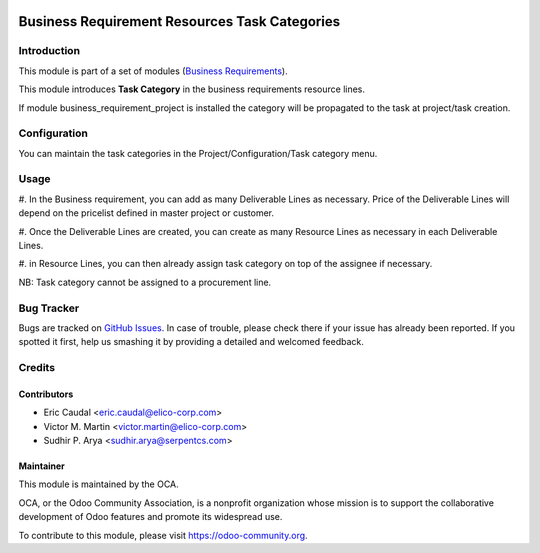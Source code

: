 .. image:: https://img.shields.io/badge/licence-AGPL--3-blue.svg
   :target: http://www.gnu.org/licenses/agpl-3.0-standalone.html
   :alt: License: AGPL-3

==============================================
Business Requirement Resources Task Categories
==============================================

Introduction
============

This module is part of a set of modules (`Business Requirements 
<https://github.com/OCA/business-requirement/blob/8.0/README.md>`_).


This module introduces **Task Category** in the business requirements resource 
lines.

If module business_requirement_project is installed the category will be 
propagated to the task at project/task creation.

Configuration
=============

You can maintain the task categories in the Project/Configuration/Task category 
menu.


Usage
=====

#. In the Business requirement, you can add as many Deliverable Lines as necessary. 
Price of the Deliverable Lines will depend on the pricelist defined in master 
project or customer.

#. Once the Deliverable Lines are created, you can create as many Resource Lines as 
necessary in each Deliverable Lines.

#. in Resource Lines, you can then already assign task category on top of the assignee 
if necessary.

NB: Task category cannot be assigned to a procurement line.

.. figure:: /business_requirement_deliverable_categ/static/img/bus_req_tags.png
   :width: 600 px
   :alt: Inputing the deliverables and resources lines


.. image:: https://odoo-community.org/website/image/ir.attachment/5784_f2813bd/datas
   :alt: Try me on Runbot
   :target: https://runbot.odoo-community.org/runbot/222/9.0


Bug Tracker
===========

Bugs are tracked on `GitHub Issues <https://github.com/OCA/business-requirement/issues>`_.
In case of trouble, please check there if your issue has already been reported.
If you spotted it first, help us smashing it by providing a detailed and welcomed feedback.

Credits
=======

Contributors
------------

* Eric Caudal <eric.caudal@elico-corp.com>
* Victor M. Martin <victor.martin@elico-corp.com>
* Sudhir P. Arya <sudhir.arya@serpentcs.com>

Maintainer
----------

.. image:: https://odoo-community.org/logo.png
   :alt: Odoo Community Association
   :target: https://odoo-community.org

This module is maintained by the OCA.

OCA, or the Odoo Community Association, is a nonprofit organization whose
mission is to support the collaborative development of Odoo features and
promote its widespread use.

To contribute to this module, please visit https://odoo-community.org.
